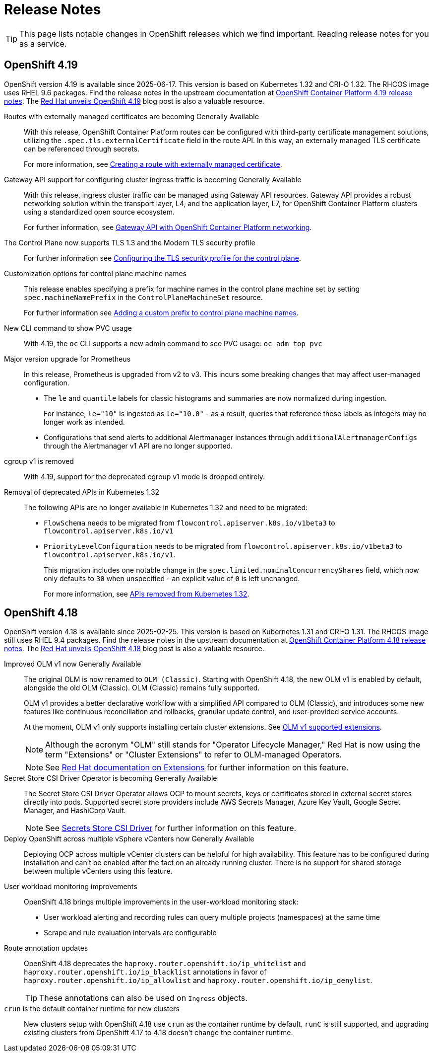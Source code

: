 = Release Notes

TIP: This page lists notable changes in OpenShift releases which we find important. Reading release notes for you as a service.

== OpenShift 4.19

OpenShift version 4.19 is available since 2025-06-17.
This version is based on Kubernetes 1.32 and CRI-O 1.32.
The RHCOS image uses RHEL 9.6 packages.
Find the release notes in the upstream documentation at https://docs.redhat.com/en/documentation/openshift_container_platform/4.19/html/release_notes/ocp-4-19-release-notes[OpenShift Container Platform 4.19 release notes].
The https://www.redhat.com/en/blog/red-hat-openshift-419-accelerates-virtualization-and-enterprise-ai-innovation[Red Hat unveils OpenShift 4.19] blog post is also a valuable resource.

Routes with externally managed certificates are becoming Generally Available::
With this release, OpenShift Container Platform routes can be configured with third-party certificate management solutions, utilizing the `.spec.tls.externalCertificate` field in the route API.
In this way, an externally managed TLS certificate can be referenced through secrets.
+
For more information, see https://docs.redhat.com/en/documentation/openshift_container_platform/4.19/html-single/ingress_and_load_balancing/index#nw-ingress-route-secret-load-external-cert_secured-routes[Creating a route with externally managed certificate].

Gateway API support for configuring cluster ingress traffic is becoming Generally Available::
With this release, ingress cluster traffic can be managed using Gateway API resources.
Gateway API provides a robust networking solution within the transport layer, L4, and the application layer, L7, for OpenShift Container Platform clusters using a standardized open source ecosystem.
+
For further information, see https://docs.redhat.com/en/documentation/openshift_container_platform/4.19/html-single/ingress_and_load_balancing/#ingress-gateway-api[Gateway API with OpenShift Container Platform networking].

The Control Plane now supports TLS 1.3 and the Modern TLS security profile::
For further information see https://docs.redhat.com/en/documentation/openshift_container_platform/4.19/html-single/security_and_compliance/#tls-profiles-kubernetes-configuring_tls-security-profiles[Configuring the TLS security profile for the control plane].

Customization options for control plane machine names::
This release enables specifying a prefix for machine names in the control plane machine set by setting `spec.machineNamePrefix` in the `ControlPlaneMachineSet` resource.
+
For further information see https://docs.redhat.com/en/documentation/openshift_container_platform/4.19/html-single/machine_management/#cpmso-config-prefix_cpmso-configuration[Adding a custom prefix to control plane machine names].

New CLI command to show PVC usage::

With 4.19, the `oc` CLI supports a new admin command to see PVC usage: `oc adm top pvc`

Major version upgrade for Prometheus::
In this release, Prometheus is upgraded from v2 to v3.
This incurs some breaking changes that may affect user-managed configuration.
+
* The `le` and `quantile` labels for classic histograms and summaries are now normalized during ingestion.
+
For instance, `le="10"` is ingested as `le="10.0"` - as a result, queries that reference these labels as integers may no longer work as intended.
* Configurations that send alerts to additional Alertmanager instances through `additionalAlertmanagerConfigs` through the Alertmanager v1 API are no longer supported.

cgroup v1 is removed::

With 4.19, support for the deprecated cgroup v1 mode is dropped entirely.

Removal of deprecated APIs in Kubernetes 1.32::

The following APIs are no longer available in Kubernetes 1.32 and need to be migrated:
* `FlowSchema` needs to be migrated from `flowcontrol.apiserver.k8s.io/v1beta3` to `flowcontrol.apiserver.k8s.io/v1`
* `PriorityLevelConfiguration` needs to be migrated from `flowcontrol.apiserver.k8s.io/v1beta3` to `flowcontrol.apiserver.k8s.io/v1`.
+
This migration includes one notable change in the `spec.limited.nominalConcurrencyShares` field, which now only defaults to `30` when unspecified - an explicit value of `0` is left unchanged.
+
For more information, see https://docs.redhat.com/en/documentation/openshift_container_platform/4.19/html/release_notes/ocp-4-19-release-notes#ocp-4-19-removed-kube-1-32-apis_release-notes[APIs removed from Kubernetes 1.32].


== OpenShift 4.18

OpenShift version 4.18 is available since 2025-02-25.
This version is based on Kubernetes 1.31 and CRI-O 1.31.
The RHCOS image still uses RHEL 9.4 packages.
Find the release notes in the upstream documentation at https://docs.redhat.com/en/documentation/openshift_container_platform/4.18/html/release_notes/ocp-4-18-release-notes[OpenShift Container Platform 4.18 release notes].
The https://www.redhat.com/en/blog/what-you-need-to-know-red-hat-openshift-418[Red Hat unveils OpenShift 4.18] blog post is also a valuable resource.

Improved OLM v1 now Generally Available::
The original OLM is now renamed to `OLM (Classic)`.
Starting with OpenShift 4.18, the new OLM v1 is enabled by default, alongside the old OLM (Classic).
OLM (Classic) remains fully supported.
+
OLM v1 provides a better declarative workflow with a simplified API compared to OLM (Classic), and introduces some new features like continuous reconciliation and rollbacks, granular update control, and user-provided service accounts.
+
At the moment, OLM v1 only supports installing certain cluster extensions.
See https://docs.redhat.com/en/documentation/openshift_container_platform/4.18/html/release_notes/ocp-4-18-release-notes#ocp-4-18-extensions-supported-extensions_release-notes[OLM v1 supported extensions].
+
[NOTE]
====
Although the acronym "OLM" still stands for "Operator Lifecycle Manager," Red Hat is now using the term "Extensions" or "Cluster Extensions" to refer to OLM-managed Operators.
====
+
[NOTE]
====
See https://docs.redhat.com/en/documentation/openshift_container_platform/4.18/html-single/extensions/index#extensions-overview[Red Hat documentation on Extensions] for further information on this feature.
====

Secret Store CSI Driver Operator is becoming Generally Available::
The Secret Store CSI Driver Operator allows OCP to mount secrets, keys or certificates stored in external secret stores directly into pods.
Supported secret store providers include AWS Secrets Manager, Azure Key Vault, Google Secret Manager, and HashiCorp Vault.
+
[NOTE]
====
See https://docs.redhat.com/en/documentation/openshift_container_platform/4.18/html-single/storage/index#persistent-storage-csi-secrets-store[Secrets Store CSI Driver] for further information on this feature.
====

Deploy OpenShift across multiple vSphere vCenters now Generally Available::
Deploying OCP across multiple vCenter clusters can be helpful for high availability.
This feature has to be configured during installation and can't be enabled after the fact on an already running cluster.
There is no support for shared storage between multiple vCenters using this feature.

User workload monitoring improvements::
OpenShift 4.18 brings multiple improvements in the user-workload monitoring stack:
+
* User workload alerting and recording rules can query multiple projects (namespaces) at the same time
* Scrape and rule evaluation intervals are configurable

Route annotation updates::
OpenShift 4.18 deprecates the `haproxy.router.openshift.io/ip_whitelist` and `haproxy.router.openshift.io/ip_blacklist` annotations in favor of `haproxy.router.openshift.io/ip_allowlist` and `haproxy.router.openshift.io/ip_denylist`.
+
TIP: These annotations can also be used on `Ingress` objects.

`crun` is the default container runtime for new clusters::
New clusters setup with OpenShift 4.18 use `crun` as the container runtime by default.
`runC` is still supported, and upgrading existing clusters from OpenShift 4.17 to 4.18 doesn't change the container runtime.
